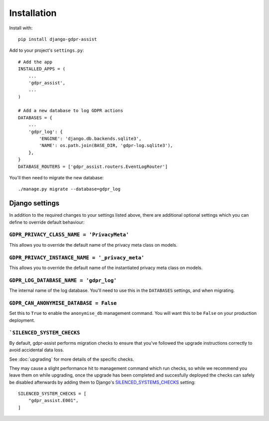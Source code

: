 ============
Installation
============

Install with::

    pip install django-gdpr-assist


Add to your project's ``settings.py``::

    # Add the app
    INSTALLED_APPS = (
        ...
        'gdpr_assist',
        ...
    )

    # Add a new database to log GDPR actions
    DATABASES = {
        ...
        'gdpr_log': {
            'ENGINE': 'django.db.backends.sqlite3',
            'NAME': os.path.join(BASE_DIR, 'gdpr-log.sqlite3'),
        },
    }
    DATABASE_ROUTERS = ['gdpr_assist.routers.EventLogRouter']

You'll then need to migrate the new database::

    ./manage.py migrate --database=gdpr_log


Django settings
===============

In addition to the required changes to your settings  listed above, there are
additional optional settings which you can define to override default
behaviour:


``GDPR_PRIVACY_CLASS_NAME = 'PrivacyMeta'``
~~~~~~~~~~~~~~~~~~~~~~~~~~~~~~~~~~~~~~~~~~~

This allows you to override the default name of the privacy meta class on
models.


``GDPR_PRIVACY_INSTANCE_NAME = '_privacy_meta'``
~~~~~~~~~~~~~~~~~~~~~~~~~~~~~~~~~~~~~~~~~~~~~~~~

This allows you to override the default name of the instantiated privacy meta
class on models.


``GDPR_LOG_DATABASE_NAME = 'gdpr_log'``
~~~~~~~~~~~~~~~~~~~~~~~~~~~~~~~~~~~~~~~

The internal name of the log database. You'll need to use this in the
``DATABASES`` settings, and when migrating.


``GDPR_CAN_ANONYMISE_DATABASE = False``
~~~~~~~~~~~~~~~~~~~~~~~~~~~~~~~~~~~~~~~

Set this to ``True`` to enable the ``anonymise_db`` management command. You
will want this to be ``False`` on your production deployment.


```SILENCED_SYSTEM_CHECKS``
~~~~~~~~~~~~~~~~~~~~~~~~~~~

By default, gdpr-assist performs migration checks to ensure that you've followed
the upgrade instructions correctly to avoid accidental data loss.

See :doc:`upgrading` for more details of the specific checks.

They may cause a slight performance hit to management command which run checks, so while
we recommend you leave them on while upgrading, once the upgrade has been completed and
succesfully deployed the checks can safely be disabled afterwards by adding them to
Django's `SILENCED_SYSTEMS_CHECKS`__ setting::

    SILENCED_SYSTEM_CHECKS = [
        "gdpr_assist.E001",
    ]

__ https://docs.djangoproject.com/en/3.0/ref/settings/#silenced-system-checks
